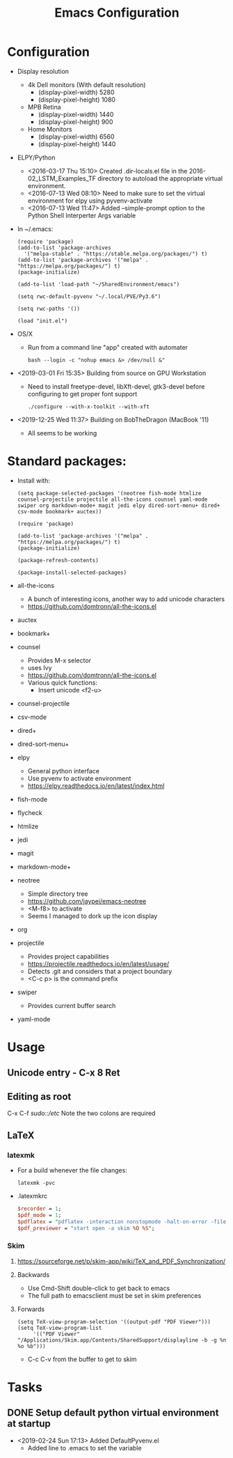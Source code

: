 # -*- coding: utf-8 -*-
#+OPTIONS:   H:3 toc:nil \n:nil @:t ::t |:t ^:{} -:t f:t *:t <:t
#+LATEX_CLASS: OrgNotes
#+STARTUP: indent logdone

#+TITLE: Emacs Configuration

* Configuration

- Display resolution
  + 4k Dell monitors (With default resolution)
    * (display-pixel-width) 5280
    * (display-pixel-height) 1080
  + MPB Retina
    * (display-pixel-width) 1440
    * (display-pixel-height) 900
  + Home Monitors
    * (display-pixel-width) 6560
    * (display-pixel-height) 1440

- ELPY/Python
  + <2016-03-17 Thu 15:10> Created .dir-locals.el file in the 2016-02_LSTM_Examples_TF directory to autoload the appropriate virtual environment.
  + <2016-07-13 Wed 08:10> Need to make sure to set the virtual environment for elpy using pyvenv-activate
  + <2016-07-13 Wed 11:47> Added --simple-prompt option to the Python Shell Interperter Args variable

- In ~/.emacs:
  #+BEGIN_SRC elisp
  (require 'package)
  (add-to-list 'package-archives
    '("melpa-stable" . "https://stable.melpa.org/packages/") t)
  (add-to-list 'package-archives '("melpa" . "https://melpa.org/packages/") t)
  (package-initialize)

  (add-to-list 'load-path "~/SharedEnvironment/emacs")

  (setq rwc-default-pyvenv "~/.local/PVE/Py3.6")

  (setq rwc-paths '())

  (load "init.el")
  #+END_SRC

- OS/X
  + Run from a command line "app" created with automater
    #+BEGIN_SRC shell
    bash --login -c "nohup emacs &> /dev/null &"
    #+END_SRC
  
- <2019-03-01 Fri 15:35> Building from source on GPU Workstation
  + Need to install freetype-devel, libXft-devel, gtk3-devel before configuring to get proper font support
    #+BEGIN_SRC shell
    ./configure --with-x-toolkit --with-xft
    #+END_SRC

- <2019-12-25 Wed 11:37> Building on BobTheDragon (MacBook '11)
  + All seems to be working

* Standard packages:

- Install with:
  #+BEGIN_SRC elisp
  (setq package-selected-packages '(neotree fish-mode htmlize counsel-projectile projectile all-the-icons counsel yaml-mode swiper org markdown-mode+ magit jedi elpy dired-sort-menu+ dired+ csv-mode bookmark+ auctex))

  (require 'package)

  (add-to-list 'package-archives '("melpa" . "https://melpa.org/packages/") t)
  (package-initialize)

  (package-refresh-contents)

  (package-install-selected-packages)
  #+END_SRC


- all-the-icons 
  + A bunch of interesting icons, another way to add unicode characters 
  + https://github.com/domtronn/all-the-icons.el
- auctex 
- bookmark+ 
- counsel
  + Provides M-x selector
  + uses Ivy
  + https://github.com/domtronn/all-the-icons.el
  + Various quick functions:
    * Insert unicode <f2-u> 
- counsel-projectile 
- csv-mode 
- dired+ 
- dired-sort-menu+ 
- elpy 
  + General python interface
  + Use pyvenv to activate environment
  + https://elpy.readthedocs.io/en/latest/index.html
- fish-mode 
- flycheck
- htmlize 
- jedi 
- magit 
- markdown-mode+ 
- neotree 
  + Simple directory tree
  + https://github.com/jaypei/emacs-neotree
  + <M-f8> to activate
  + Seems I managed to dork up the icon display
- org 
- projectile 
  + Provides project capabilities
  + https://projectile.readthedocs.io/en/latest/usage/
  + Detects .git and considers that a project boundary
  + <C-c p> is the command prefix
- swiper 
  + Provides current buffer search
- yaml-mode 


* Usage
** Unicode entry - C-x 8 Ret
** Editing as root
C-x C-f /sudo::/etc/
Note the two colons are required

** LaTeX
*** latexmk
- For a build whenever the file changes:
  #+BEGIN_SRC shell
  latexmk -pvc
  #+END_SRC
- .latexmkrc
  #+BEGIN_SRC perl
  $recorder = 1;
  $pdf_mode = 1;
  $pdflatex = "pdflatex -interaction nonstopmode -halt-on-error -file-line-error -synctex=1 %O %S";
  $pdf_previewer = "start open -a skim %O %S";
  #+END_SRC
*** Skim
**** https://sourceforge.net/p/skim-app/wiki/TeX_and_PDF_Synchronization/
**** Backwards
- Use Cmd-Shift double-click to get back to emacs
- The full path to emacsclient must be set in skim preferences
**** Forwards
#+BEGIN_SRC elisp
(setq TeX-view-program-selection '((output-pdf "PDF Viewer")))
(setq TeX-view-program-list
     '(("PDF Viewer" "/Applications/Skim.app/Contents/SharedSupport/displayline -b -g %n %o %b")))
#+END_SRC
- C-c C-v from the buffer to get to skim


* Tasks
** DONE Setup default python virtual environment at startup
CLOSED: [2019-02-24 Sun 17:13]
- <2019-02-24 Sun 17:13> Added DefaultPyvenv.el
  + Added line to .emacs to set the variable

